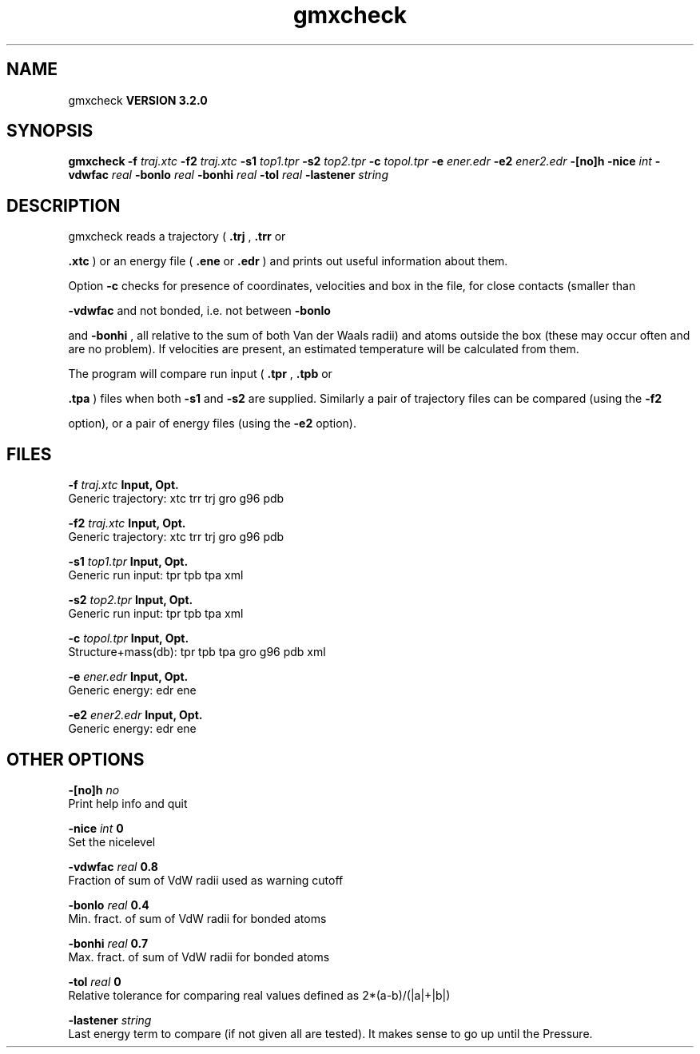 .TH gmxcheck 1 "Sun 25 Jan 2004"
.SH NAME
gmxcheck
.B VERSION 3.2.0
.SH SYNOPSIS
\f3gmxcheck\fP
.BI "-f" " traj.xtc "
.BI "-f2" " traj.xtc "
.BI "-s1" " top1.tpr "
.BI "-s2" " top2.tpr "
.BI "-c" " topol.tpr "
.BI "-e" " ener.edr "
.BI "-e2" " ener2.edr "
.BI "-[no]h" ""
.BI "-nice" " int "
.BI "-vdwfac" " real "
.BI "-bonlo" " real "
.BI "-bonhi" " real "
.BI "-tol" " real "
.BI "-lastener" " string "
.SH DESCRIPTION
gmxcheck reads a trajectory (
.B .trj
, 
.B .trr
or 

.B .xtc
) or an energy file (
.B .ene
or 
.B .edr
)
and prints out useful information about them.


Option 
.B -c
checks for presence of coordinates,
velocities and box in the file, for close contacts (smaller than

.B -vdwfac
and not bonded, i.e. not between 
.B -bonlo

and 
.B -bonhi
, all relative to the sum of both Van der Waals
radii) and atoms outside the box (these may occur often and are
no problem). If velocities are present, an estimated temperature
will be calculated from them.


The program will compare run input (
.B .tpr
, 
.B .tpb
or

.B .tpa
) files
when both 
.B -s1
and 
.B -s2
are supplied.
Similarly a pair of trajectory files can be compared (using the 
.B -f2

option), or a pair of energy files (using the 
.B -e2
option).
.SH FILES
.BI "-f" " traj.xtc" 
.B Input, Opt.
 Generic trajectory: xtc trr trj gro g96 pdb 

.BI "-f2" " traj.xtc" 
.B Input, Opt.
 Generic trajectory: xtc trr trj gro g96 pdb 

.BI "-s1" " top1.tpr" 
.B Input, Opt.
 Generic run input: tpr tpb tpa xml 

.BI "-s2" " top2.tpr" 
.B Input, Opt.
 Generic run input: tpr tpb tpa xml 

.BI "-c" " topol.tpr" 
.B Input, Opt.
 Structure+mass(db): tpr tpb tpa gro g96 pdb xml 

.BI "-e" " ener.edr" 
.B Input, Opt.
 Generic energy: edr ene 

.BI "-e2" " ener2.edr" 
.B Input, Opt.
 Generic energy: edr ene 

.SH OTHER OPTIONS
.BI "-[no]h"  "    no"
 Print help info and quit

.BI "-nice"  " int" " 0" 
 Set the nicelevel

.BI "-vdwfac"  " real" "    0.8" 
 Fraction of sum of VdW radii used as warning cutoff

.BI "-bonlo"  " real" "    0.4" 
 Min. fract. of sum of VdW radii for bonded atoms

.BI "-bonhi"  " real" "    0.7" 
 Max. fract. of sum of VdW radii for bonded atoms

.BI "-tol"  " real" "      0" 
 Relative tolerance for comparing real values defined as 2*(a-b)/(|a|+|b|)

.BI "-lastener"  " string" " " 
 Last energy term to compare (if not given all are tested). It makes sense to go up until the Pressure.

